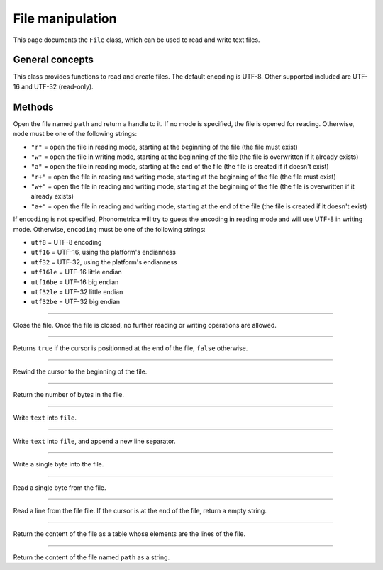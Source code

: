 File manipulation
=================

This page documents the ``File`` class, which can be used to read and write text files.

General concepts
----------------

This class provides functions to read and create files. The default encoding is UTF-8. Other supported included are UTF-16 and UTF-32 (read-only). 


Methods
-------


.. class:: File

.. method:: File(path [, mode [, encoding]])

Open the file named ``path`` and return a handle to it. If no mode is specified, the file is opened for reading. Otherwise, ``mode`` must be one of the following strings:

* ``"r"`` = open the file in reading mode, starting at the beginning of the file  (the file must exist)
* ``"w"`` = open the file in writing mode, starting at the beginning of the file (the file is overwritten if it already exists)
* ``"a"`` = open the file in reading mode, starting at the end of the file (the file is created if it doesn't exist)
* ``"r+"`` = open the file in reading and writing mode, starting at the beginning of the file (the file must exist)
* ``"w+"`` = open the file in reading and writing mode, starting at the beginning of the file (the file is overwritten if it already exists)
* ``"a+"`` = open the file in reading and writing mode, starting at the end of the file  (the file is created if it doesn't exist)

If ``encoding`` is not specified, Phonometrica will try to guess the encoding in reading mode and will use UTF-8 in writing mode. Otherwise, ``encoding``
must be one of the following strings:

* ``utf8`` = UTF-8 encoding
* ``utf16`` = UTF-16, using the platform's endianness
* ``utf32`` = UTF-32, using the platform's endianness
* ``utf16le`` = UTF-16 little endian
* ``utf16be`` = UTF-16 big endian
* ``utf32le`` = UTF-32 little endian
* ``utf32be`` = UTF-32 big endian


------------

.. function:: close()

Close the file. Once the file is closed, no further reading or writing operations are allowed.

------------

.. function:: eof()

Returns ``true`` if the cursor is positionned at the end of the file, ``false`` otherwise.

------------

.. function:: rewind()

Rewind the cursor to the beginning of the file.

------------

.. function:: size()

Return the number of bytes in the file.

------------

.. function:: write(text)

Write ``text`` into ``file``.

------------

.. function:: write_line(text)

Write ``text`` into ``file``, and append a new line separator.

------------

.. function:: write_byte(byte)

Write a single byte into the file.

------------

.. function:: read_byte()

Read a single byte from the file.

------------

.. function:: read_line()

Read a line from the file file. If the cursor is at the end of the file, return a empty string.

------------

.. method:: read_lines()

Return the content of the file as a table whose elements are the lines of the file.

------------

.. staticmethod:: read_all(path)

Return the content of the file named ``path`` as a string.
